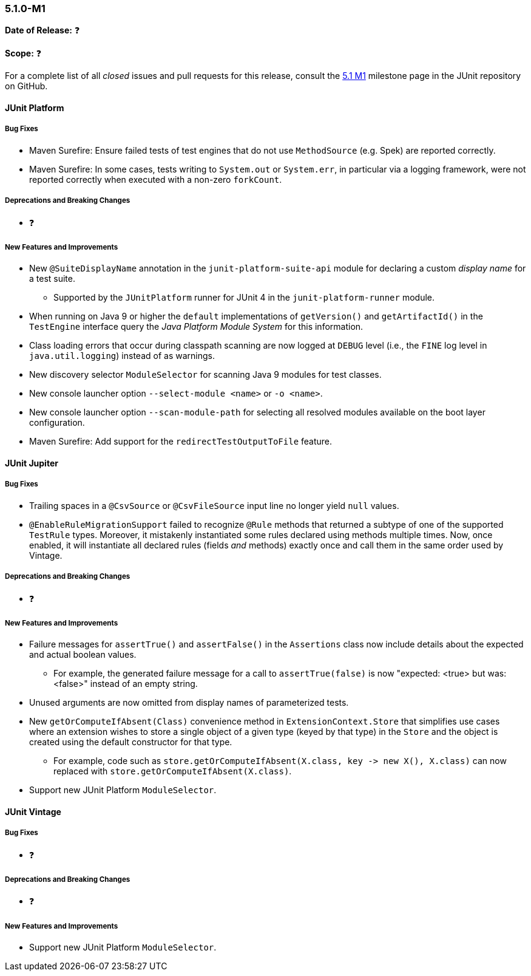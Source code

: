 [[release-notes-5.1.0-M1]]
=== 5.1.0-M1

*Date of Release:* ❓

*Scope:* ❓

For a complete list of all _closed_ issues and pull requests for this release, consult the
link:{junit5-repo}+/milestone/14?closed=1+[5.1 M1] milestone page in the JUnit repository
on GitHub.


[[release-notes-5.1.0-junit-platform]]
==== JUnit Platform

===== Bug Fixes

* Maven Surefire: Ensure failed tests of test engines that do not use `MethodSource` (e.g.
  Spek) are reported correctly.
* Maven Surefire: In some cases, tests writing to `System.out` or `System.err`, in
  particular via a logging framework, were not reported correctly when executed with a
  non-zero `forkCount`.

===== Deprecations and Breaking Changes

* ❓

===== New Features and Improvements

* New `@SuiteDisplayName` annotation in the `junit-platform-suite-api` module for
  declaring a custom _display name_ for a test suite.
  - Supported by the `JUnitPlatform` runner for JUnit 4 in the `junit-platform-runner`
    module.
* When running on Java 9 or higher the `default` implementations of `getVersion()` and
  `getArtifactId()` in the `TestEngine` interface query the _Java Platform Module System_
  for this information.
* Class loading errors that occur during classpath scanning are now logged at `DEBUG`
  level (i.e., the `FINE` log level in `java.util.logging`) instead of as warnings.
* New discovery selector `ModuleSelector` for scanning Java 9 modules for test classes.
* New console launcher option `--select-module <name>` or `-o <name>`.
* New console launcher option `--scan-module-path` for selecting all resolved modules
  available on the boot layer configuration.
* Maven Surefire: Add support for the `redirectTestOutputToFile` feature.

[[release-notes-5.1.0-junit-jupiter]]
==== JUnit Jupiter

===== Bug Fixes

* Trailing spaces in a `@CsvSource` or `@CsvFileSource` input line no longer yield `null`
  values.
* `@EnableRuleMigrationSupport` failed to recognize `@Rule` methods that returned a
  subtype of one of the supported `TestRule` types. Moreover, it mistakenly instantiated
  some rules declared using methods multiple times. Now, once enabled, it will instantiate
  all declared rules (fields _and_ methods) exactly once and call them in the same order
  used by Vintage.

===== Deprecations and Breaking Changes

* ❓

===== New Features and Improvements

* Failure messages for `assertTrue()` and `assertFalse()` in the `Assertions` class now
  include details about the expected and actual boolean values.
  - For example, the generated failure message for a call to `assertTrue(false)` is now
    "expected: <true> but was: <false>" instead of an empty string.
* Unused arguments are now omitted from display names of parameterized tests.
* New `getOrComputeIfAbsent(Class)` convenience method in `ExtensionContext.Store` that
  simplifies use cases where an extension wishes to store a single object of a given type
  (keyed by that type) in the `Store` and the object is created using the default
  constructor for that type.
  - For example, code such as
    `store.getOrComputeIfAbsent(X.class, key \-> new X(), X.class)` can now replaced with
    `store.getOrComputeIfAbsent(X.class)`.
* Support new JUnit Platform `ModuleSelector`.


[[release-notes-5.1.0-junit-vintage]]
==== JUnit Vintage

===== Bug Fixes

* ❓

===== Deprecations and Breaking Changes

* ❓

===== New Features and Improvements

* Support new JUnit Platform `ModuleSelector`.

